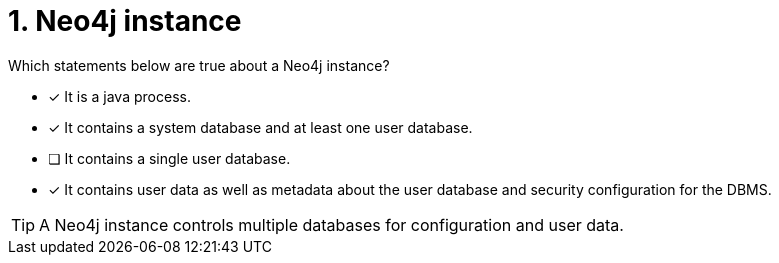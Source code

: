 [.question,role=multiple_choice]
= 1. Neo4j instance

Which statements below are true about a Neo4j instance?

* [x] It is a java process.
* [x] It contains a system database and at least one user database.
* [ ] It contains a single user database.
* [x] It contains user data as well as metadata about the user database and security configuration for the DBMS.

[TIP,role=hint]
====
A Neo4j instance controls multiple databases for configuration and user data.
====